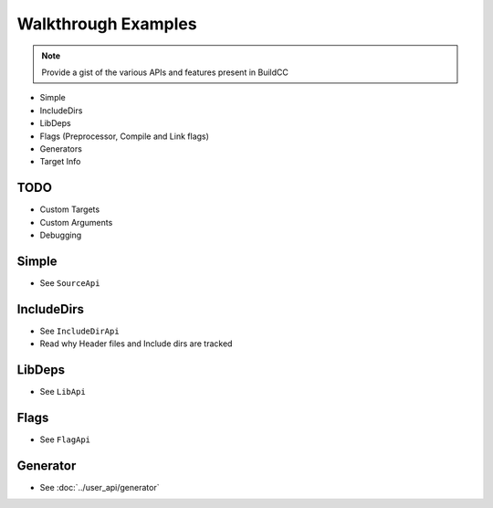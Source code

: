 Walkthrough Examples
=====================

.. note:: Provide a gist of the various APIs and features present in BuildCC

* Simple
* IncludeDirs
* LibDeps
* Flags (Preprocessor, Compile and Link flags)
* Generators
* Target Info

TODO
------

* Custom Targets
* Custom Arguments
* Debugging

Simple
-------

* See ``SourceApi``

IncludeDirs
------------

* See ``IncludeDirApi``
* Read why Header files and Include dirs are tracked

LibDeps
---------

* See ``LibApi``

Flags
-------

* See ``FlagApi``

Generator
---------

* See :doc:`../user_api/generator`
